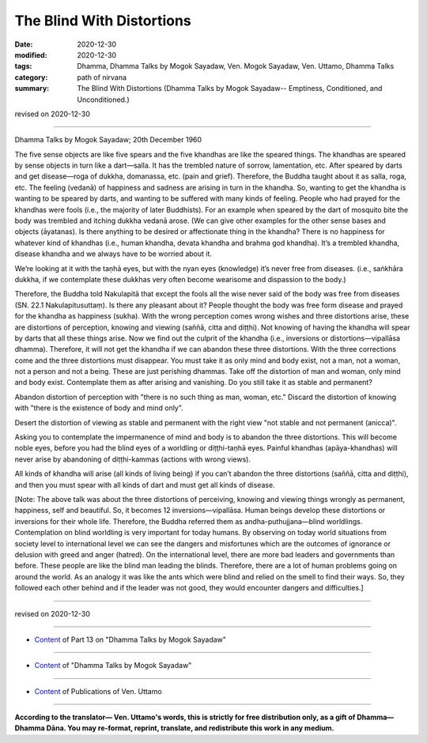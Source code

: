 =============================================
The Blind With Distortions
=============================================

:date: 2020-12-30
:modified: 2020-12-30
:tags: Dhamma, Dhamma Talks by Mogok Sayadaw, Ven. Mogok Sayadaw, Ven. Uttamo, Dhamma Talks
:category: path of nirvana
:summary: The Blind With Distortions (Dhamma Talks by Mogok Sayadaw-- Emptiness, Conditioned, and Unconditioned.)

revised on 2020-12-30

------

Dhamma Talks by Mogok Sayadaw; 20th December 1960

The five sense objects are like five spears and the five khandhas are like the speared things. The khandhas are speared by sense objects in turn like a dart—salla. It has the trembled nature of sorrow, lamentation, etc. After speared by darts and get disease—roga of dukkha, domanassa, etc. (pain and grief). Therefore, the Buddha taught about it as salla, roga, etc. The feeling (vedanā) of happiness and sadness are arising in turn in the khandha. So, wanting to get the khandha is wanting to be speared by darts, and wanting to be suffered with many kinds of feeling. People who had prayed for the khandhas were fools (i.e., the majority of later Buddhists). For an example when speared by the dart of mosquito bite the body was trembled and itching dukkha vedanā arose. (We can give other examples for the other sense bases and objects (āyatanas). Is there anything to be desired or affectionate thing in the khandha? There is no happiness for whatever kind of khandhas (i.e., human khandha, devata khandha and brahma god khandha). It’s a trembled khandha, disease khandha and we always have to be worried about it.

We’re looking at it with the taṇhā eyes, but with the nyan eyes (knowledge) it’s never free from diseases. (i.e., saṅkhāra dukkha, if we contemplate these dukkhas very often become wearisome and dispassion to the body.)
 
Therefore, the Buddha told Nakulapitā that except the fools all the wise never said of the body was free from diseases (SN. 22.1 Nakulapitusuttaṃ). Is there any pleasant about it? People thought the body was free form disease and prayed for the khandha as happiness (sukha). With the wrong perception comes wrong wishes and three distortions arise, these are distortions of perception, knowing and viewing (saññā, citta and diṭṭhi). Not knowing of having the khandha will spear by darts that all these things arise. Now we find out the culprit of the khandha (i.e., inversions or distortions—vipallāsa dhamma). Therefore, it will not get the khandha if we can abandon these three distortions. With the three corrections come and the three distortions must disappear. You must take it as only mind and body exist, not a man, not a woman, not a person and not a being. These are just perishing dhammas. Take off the distortion of man and woman, only mind and body exist. Contemplate them as after arising and vanishing. Do you still take it as stable and permanent?
 
Abandon distortion of perception with "there is no such thing as man, woman, etc." Discard the distortion of knowing with "there is the existence of body and mind only".

Desert the distortion of viewing as stable and permanent with the right view "not stable and not permanent (anicca)".

Asking you to contemplate the impermanence of mind and body is to abandon the three distortions. This will become noble eyes, before you had the blind eyes of a worldling or diṭṭhi-taṇhā eyes. Painful khandhas (apāya-khandhas) will never arise by abandoning of diṭṭhi-kammas (actions with wrong views).

All kinds of khandha will arise (all kinds of living being) if you can’t abandon the three distortions (saññā, citta and diṭṭhi), and then you must spear with all kinds of dart and must get all kinds of disease.

[Note: The above talk was about the three distortions of perceiving, knowing and viewing things wrongly as permanent, happiness, self and beautiful. So, it becomes 12 inversions—vipallāsa. Human beings develop these distortions or inversions for their whole life. Therefore, the Buddha referred them as andha-puthujjana—blind worldlings. Contemplation on blind worldling is very important for today humans. By observing on today world situations from society level to international level we can see the dangers and misfortunes which are the outcomes of ignorance or delusion with greed and anger (hatred). On the international level, there are more bad leaders and governments than before. These people are like the blind man leading the blinds. Therefore, there are a lot of human problems going on around the world. As an analogy it was like the ants which were blind and relied on the smell to find their ways. So, they followed each other behind and if the leader was not good, they would encounter dangers and difficulties.]

------

revised on 2020-12-30

------

- `Content <{filename}pt13-content-of-part13%zh.rst>`__ of Part 13 on "Dhamma Talks by Mogok Sayadaw"

------

- `Content <{filename}content-of-dhamma-talks-by-mogok-sayadaw%zh.rst>`__ of "Dhamma Talks by Mogok Sayadaw"

------

- `Content <{filename}../publication-of-ven-uttamo%zh.rst>`__ of Publications of Ven. Uttamo

------

**According to the translator— Ven. Uttamo's words, this is strictly for free distribution only, as a gift of Dhamma—Dhamma Dāna. You may re-format, reprint, translate, and redistribute this work in any medium.**

..
  2020-12-30 create rst; post on 12-30